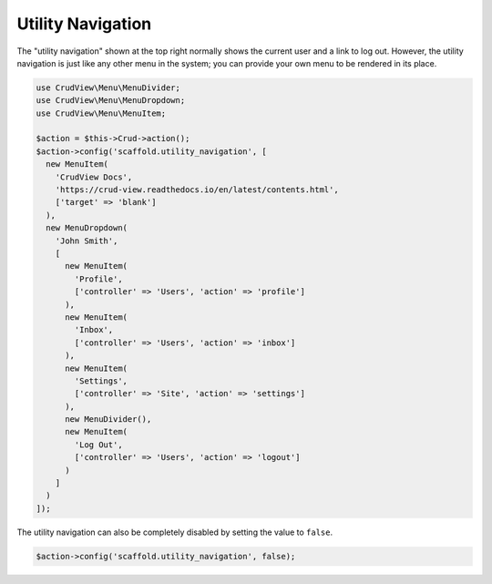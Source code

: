 Utility Navigation
==================

The "utility navigation" shown at the top right normally shows the current user and a link to log out. However, the utility navigation is just like any other menu in the system; you can provide your own menu to be rendered in its place.

.. code-block:: php

    use CrudView\Menu\MenuDivider;
    use CrudView\Menu\MenuDropdown;
    use CrudView\Menu\MenuItem;

    $action = $this->Crud->action();
    $action->config('scaffold.utility_navigation', [
      new MenuItem(
        'CrudView Docs',
        'https://crud-view.readthedocs.io/en/latest/contents.html',
        ['target' => 'blank']
      ),
      new MenuDropdown(
        'John Smith',
        [
          new MenuItem(
            'Profile',
            ['controller' => 'Users', 'action' => 'profile']
          ),
          new MenuItem(
            'Inbox',
            ['controller' => 'Users', 'action' => 'inbox']
          ),
          new MenuItem(
            'Settings',
            ['controller' => 'Site', 'action' => 'settings']
          ),
          new MenuDivider(),
          new MenuItem(
            'Log Out',
            ['controller' => 'Users', 'action' => 'logout']
          )
        ]
      )
    ]);

The utility navigation can also be completely disabled by setting the value to ``false``.

.. code-block:: php

    $action->config('scaffold.utility_navigation', false);
